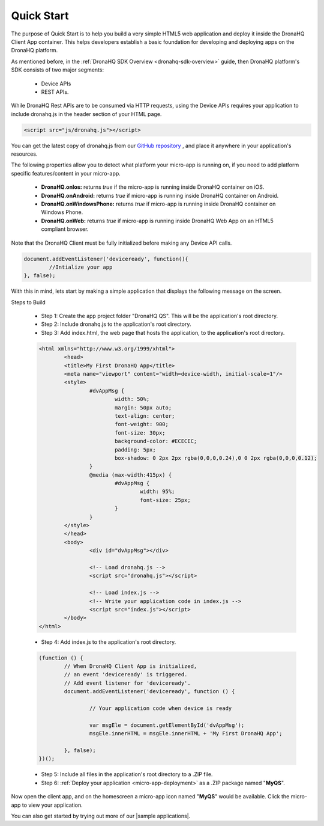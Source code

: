 .. _quick-start:

Quick Start
===========

The purpose of Quick Start is to help you build a very simple HTML5 web application and deploy it inside the DronaHQ Client App container. This helps developers establish a basic foundation for developing and deploying apps on the DronaHQ platform.

As mentioned before, in the :ref:`DronaHQ SDK Overview <dronahq-sdk-overview>` guide, then DronaHQ platform's SDK consists of two major segments: 

	- Device APIs
	- REST APIs. 

While DronaHQ Rest APIs are to be consumed via HTTP requests,  using the Device APIs requires your application to include dronahq.js in the header section of your HTML page.

.. code:: html
	
	<script src="js/dronahq.js"></script>
	
You can get the latest copy of dronahq.js from our `GitHub repository`_ , and place it anywhere in your application's resources. 

.. _GitHub repository: https://github.com/dronahq

The following properties allow you to detect what platform your micro-app is running on, if you need to add platform specific features/content in your micro-app.

	- **DronaHQ.onIos:** returns *true* if the micro-app is running inside DronaHQ container on iOS.
	- **DronaHQ.onAndroid:** returns *true* if micro-app is running inside DronaHQ container on Android.
	- **DronaHQ.onWindowsPhone:** returns *true* if micro-app is running inside DronaHQ container on Windows Phone.
	- **DronaHQ.onWeb:** returns *true* if micro-app is running inside DronaHQ Web App on an HTML5 compliant browser.

Note that the DronaHQ Client must be fully initialized before making any Device API calls.

.. code:: javascript

	document.addEventListener('deviceready', function(){
		//Intialize your app
	}, false);

With this in mind, lets start by making a simple application that displays the following message on the screen.

.. image:: images/sample-qs.png
   :height: 100px
   :width: 500 px
   :scale: 100 %
   :align: center
   
Steps to Build

	- Step 1: Create the app project folder "DronaHQ QS". This will be the application's root directory.
	- Step 2: Include dronahq.js to the application's root directory.
	- Step 3: Add index.html, the web page that hosts the application, to the application's root directory.

	.. code:: html
	
		<html xmlns="http://www.w3.org/1999/xhtml">
			<head>
			<title>My First DronaHQ App</title>
			<meta name="viewport" content="width=device-width, initial-scale=1"/>
			<style>
				#dvAppMsg {
					width: 50%;
					margin: 50px auto;
					text-align: center;
					font-weight: 900;
					font-size: 30px;
					background-color: #ECECEC;
					padding: 5px;
					box-shadow: 0 2px 2px rgba(0,0,0,0.24),0 0 2px rgba(0,0,0,0.12);
				}
				@media (max-width:415px) {
					#dvAppMsg {
						width: 95%;
						font-size: 25px;
					}
				}
			</style>
			</head>
			<body>
				<div id="dvAppMsg"></div>
        
				<!-- Load dronahq.js -->
				<script src="dronahq.js"></script>
        
				<!-- Load index.js -->
				<!-- Write your application code in index.js -->
				<script src="index.js"></script>
			</body>
		</html>

	- Step 4: Add index.js to the application's root directory.

	.. code:: javascript

		(function () {
			// When DronaHQ Client App is initialized, 
			// an event 'deviceready' is triggered.
			// Add event listener for 'deviceready'.
			document.addEventListener('deviceready', function () {
        
				// Your application code when device is ready
                
				var msgEle = document.getElementById('dvAppMsg');
				msgEle.innerHTML = msgEle.innerHTML + 'My First DronaHQ App';
                
			}, false);
		})();

	- Step 5: Include all files in the application's root directory to a .ZIP file.
	- Step 6: :ref:`Deploy your application <micro-app-deployment>` as a .ZIP package named "**MyQS**".

Now open the client app, and on the homescreen a  micro-app icon named "**MyQS**" would be available. Click the micro-app to view your application.

You can also get started by trying out more of our |sample applications|.

.. |sample applications| raw:: html

   <a href="https://github.com/dronahq/samples" target="_blank">sample applications</a>





